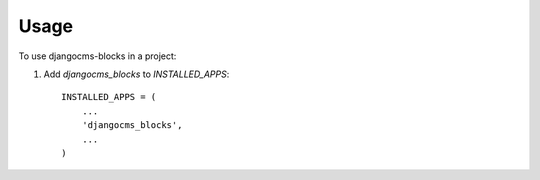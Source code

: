 ========
Usage
========

To use djangocms-blocks in a project::

1. Add `djangocms_blocks` to `INSTALLED_APPS`::

    INSTALLED_APPS = (
        ...
        'djangocms_blocks',
        ...
    )
   